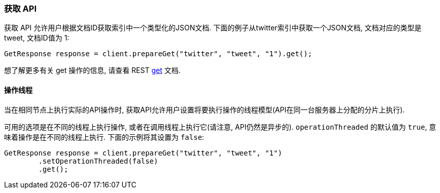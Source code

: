 [[java-docs-get]]
=== 获取 API

获取 API 允许用户根据文档ID获取索引中一个类型化的JSON文档. 下面的例子从twitter索引中获取一个JSON文档, 文档对应的类型是 tweet, 文档ID值为 1:

[source,java]
--------------------------------------------------
GetResponse response = client.prepareGet("twitter", "tweet", "1").get();
--------------------------------------------------

想了解更多有关 get 操作的信息, 请查看 REST https://www.elastic.co/guide/en/elasticsearch/reference/5.2/docs-get.html[get] 文档.


[[java-docs-get-thread]]
==== 操作线程

当在相同节点上执行实际的API操作时, 获取API允许用户设置将要执行操作的线程模型(API在同一台服务器上分配的分片上执行).

可用的选项是在不同的线程上执行操作, 或者在调用线程上执行它(请注意, API仍然是异步的). `operationThreaded` 的默认值为 `true`, 意味着操作是在不同的线程上执行. 下面的示例将其设置为 `false`:

[source,java]
--------------------------------------------------
GetResponse response = client.prepareGet("twitter", "tweet", "1")
        .setOperationThreaded(false)
        .get();
--------------------------------------------------
